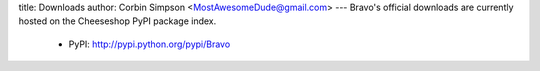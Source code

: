 title: Downloads
author: Corbin Simpson <MostAwesomeDude@gmail.com>
---
Bravo's official downloads are currently hosted on the Cheeseshop PyPI package
index.

 * PyPI: http://pypi.python.org/pypi/Bravo

